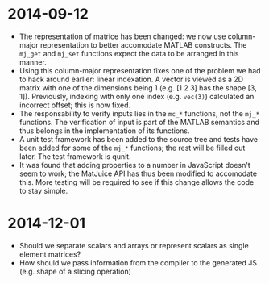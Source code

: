 * 2014-09-12

- The representation of matrice has been changed: we now use
  column-major representation to better accomodate MATLAB constructs.
  The =mj_get= and =mj_set= functions expect the data to be arranged
  in this manner.
- Using this column-major representation fixes one of the problem we
  had to hack around earlier: linear indexation.  A vector is viewed
  as a 2D matrix with one of the dimensions being 1 (e.g. [1 2 3] has
  the shape [3, 1]).  Previously, indexing with only one index
  (e.g. =vec(3)=) calculated an incorrect offset; this is now fixed.
- The responsability to verify inputs lies in the =mc_*= functions,
  not the =mj_*= functions.  The verification of input is part of the
  MATLAB semantics and thus belongs in the implementation of its
  functions.
- A unit test framework has been added to the source tree and tests
  have been added for some of the =mj_*= functions; the rest will be
  filled out later.  The test framework is qunit.
- It was found that adding properties to a number in JavaScript
  doesn't seem to work; the MatJuice API has thus been modified to
  accomodate this.  More testing will be required to see if this
  change allows the code to stay simple.


* 2014-12-01

- Should we separate scalars and arrays or represent scalars as single
  element matrices?
- How should we pass information from the compiler to the generated JS
  (e.g. shape of a slicing operation)
